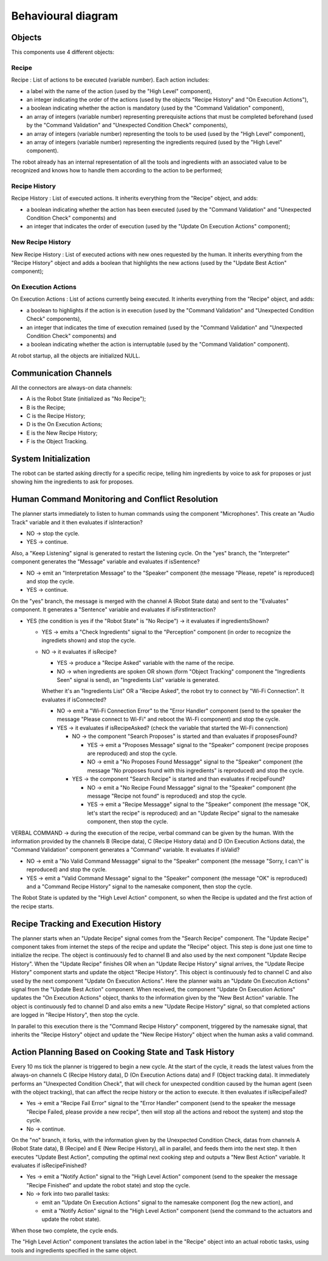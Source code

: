 Behavioural diagram
====================

.. image:: _static/behavioural1-2.png
   :alt: Component diagram
   :align: center
   :width: 100%
   :height: 576px
   
.. image:: _static/behavioural3.png
   :alt: Component diagram
   :align: center
   :width: 100%
   :height: 1476px

Objects
-------


This components use 4 different objects:

Recipe
^^^^^^

Recipe : List of actions to be executed (variable number). Each action includes:

- a label with the name of the action (used by the "High Level" component),
- an integer indicating the order of the actions (used by the objects "Recipe History" and "On Execution Actions"),
- a boolean indicating whether the action is mandatory (used by the "Command Validation" component),
- an array of integers (variable number) representing prerequisite actions that must be completed beforehand (used by the "Command Validation" and "Unexpected Condition Check" components),
- an array of integers (variable number) representing the tools to be used (used by the "High Level" component),
- an array of integers (variable number) representing the ingredients required (used by the "High Level" component).

The robot already has an internal representation of all the tools and ingredients with an associated value to be recognized and knows how to handle them according to the action to be performed;

Recipe History
^^^^^^^^^^^^^^

Recipe History : List of executed actions. It inherits everything from the "Recipe" object, and adds:

- a boolean indicating whether the action has been executed (used by the "Command Validation" and "Unexpected Condition Check" components) and
- an integer that indicates the order of execution (used by the "Update On Execution Actions" component);

New Recipe History
^^^^^^^^^^^^^^^^^^

New Recipe History : List of executed actions with new ones requested by the human. It inherits everything from the "Recipe History" object and adds a boolean that highlights the new actions (used by the "Update Best Action" component);

On Execution Actions
^^^^^^^^^^^^^^^^^^^^

On Execution Actions : List of actions currently being executed. It inherits everything from the "Recipe" object, and adds:

- a boolean to highlights if the action is in execution (used by the "Command Validation" and "Unexpected Condition Check" components),
- an integer that indicates the time of execution remained (used by the "Command Validation" and "Unexpected Condition Check" components) and
- a boolean indicating whether the action is interruptable (used by the "Command Validation" component).

At robot startup, all the objects are initialized NULL.

Communication Channels
----------------------

All the connectors are always-on data channels:

- A is the Robot State (initialized as "No Recipe");
- B is the Recipe;
- C is the Recipe History;
- D is the On Execution Actions;
- E is the New Recipe History;
- F is the Object Tracking.

System Initialization
---------------------

The robot can be started asking directly for a specific recipe, telling him ingredients by voice to ask for proposes or just showing him the ingredients to ask for proposes.

Human Command Monitoring and Conflict Resolution
------------------------------------------------

The planner starts immediately to listen to human commands using the component "Microphones".
This create an "Audio Track" variable and it then evaluates if isInteraction?

- NO → stop the cycle.
- YES → continue.

Also, a "Keep Listening" signal is generated to restart the listening cycle.
On the "yes" branch, the "Interpreter" component generates the "Message" variable and evaluates if isSentence?

- NO → emit an "Interpretation Message" to the "Speaker" component (the message "Please, repete" is reproduced) and stop the cycle.
- YES → continue.

On the "yes" branch, the message is merged with the channel A (Robot State data) and sent to the "Evaluates" component.
It generates a "Sentence" variable and evaluates if isFirstInteraction?

- YES (the condition is yes if the "Robot State" is "No Recipe") → it evaluates if ingredientsShown?
  
  - YES → emits a "Check Ingredients" signal to the "Perception" component (in order to recognize the ingrediets shown) and stop the cycle.
  - NO → it evaluates if isRecipe?
    
    - YES → produce a "Recipe Asked" variable with the name of the recipe.
    - NO → when ingredients are spoken OR shown (form "Object Tracking" component the "Ingredients Seen" signal is send), an "Ingredients List" variable is generated.
    
    Whether it's an "Ingredients List" OR a "Recipe Asked", the robot try to connect by "Wi-Fi Connection".
    It evaluates if isConnected?
    
    - NO → emit a "Wi-Fi Connection Error" to the "Error Handler" component (send to the speaker the message "Please connect to Wi-Fi" and reboot the Wi-Fi component) and stop the cycle. 
    - YES → it evaluates if isRecipeAsked? (check the variable that started the Wi-Fi connenction)
      
      - NO → the component "Search Proposes" is started and than evaluates if proposesFound?
        
        - YES → emit a "Proposes Message" signal to the "Speaker" component (recipe proposes are reproduced) and stop the cycle.
        - NO → emit a "No Proposes Found Messagge" signal to the "Speaker" component (the message "No proposes found with this ingredients" is reproduced) and stop the cycle.
      
      - YES → the component "Search Recipe" is started and than evaluates if recipeFound?
        
        - NO → emit a "No Recipe Found Messagge" signal to the "Speaker" component (the message "Recipe not found" is reproduced) and stop the cycle.
        - YES → emit a "Recipe Messagge" signal to the "Speaker" component (the message "OK, let's start the recipe" is reproduced) and an "Update Recipe" signal to the namesake component, then stop the cycle.

VERBAL COMMAND → during the execution of the recipe, verbal command can be given by the human. With the information provided by the channels B (Recipe data), C (Recipe History data) and D (On Execution Actions data), the "Command Validation" component generates a "Command" variable. It evaluates if isValid?

- NO → emit a "No Valid Command Messagge" signal to the "Speaker" component (the message "Sorry, I can't" is reproduced) and stop the cycle.
- YES → emit a "Valid Command Message" signal to the "Speaker" component (the message "OK" is reproduced) and a "Command Recipe History" signal to the namesake component, then stop the cycle.

The Robot State is updated by the "High Level Action" component, so when the Recipe is updated and the first action of the recipe starts.

Recipe Tracking and Execution History
-------------------------------------

The planner starts when an "Update Recipe" signal comes from the "Search Recipe" component.
The "Update Recipe" component takes from internet the steps of the recipe and update the "Recipe" object. This step is done just one time to initialize the recipe.
The object is continuously fed to channel B and also used by the next component "Update Recipe History".
When the "Update Recipe" finishes OR when an "Update Recipe History" signal arrives, the "Update Recipe History" component starts and update the object "Recipe History".
This object is continuously fed to channel C and also used by the next component "Update On Execution Actions".
Here the planner waits an "Update On Execution Actions" signal from the "Update Best Action" component.
When received, the component "Update On Execution Actions" updates the "On Execution Actions" object, thanks to the information given by the "New Best Action" variable.
The object is continuously fed to channel D and also emits a new "Update Recipe History" signal, so that completed actions are logged in "Recipe History", then stop the cycle.

In parallel to this execution there is the "Command Recipe History" component, triggered by the namesake signal, that inherits the "Recipe History" object and update the "New Recipe History" object when the human asks a valid command.

Action Planning Based on Cooking State and Task History
-------------------------------------------------------

Every 10 ms tick the planner is triggered to begin a new cycle.
At the start of the cycle, it reads the latest values from the always-on channels C (Recipe History data), D (On Execution Actions data) and F (Object tracking data).
It immediately performs an "Unexpected Condition Check", that will check for unexpected condition caused by the human agent (seen with the object tracking), that can affect the recipe history or the action to execute.
It then evaluates if isRecipeFailed?

- Yes → emit a "Recipe Fail Error" signal to the "Error Handler" component (send to the speaker the message "Recipe Failed, please provide a new recipe", then will stop all the actions and reboot the system) and stop the cycle.
- No → continue.

On the "no" branch, it forks, with the information given by the Unexpected Condition Check, datas from channels A (Robot State data), B (Recipe) and E (New Recipe History), all in parallel, and feeds them into the next step.
It then executes "Update Best Action", computing the optimal next cooking step and outputs a "New Best Action" variable.
It evaluates if isRecipeFinished?

- Yes → emit a "Notify Action" signal to the "High Level Action" component (send to the speaker the message "Recipe Finished" and update the robot state) and stop the cycle.
- No → fork into two parallel tasks:
  
  - emit an "Update On Execution Actions" signal to the namesake component (log the new action), and
  - emit a "Notify Action" signal to the "High Level Action" component (send the command to the actuators and update the robot state).

When those two complete, the cycle ends.

The "High Level Action" component translates the action label in the "Recipe" object into an actual robotic tasks, using tools and ingredients specified in the same object.
